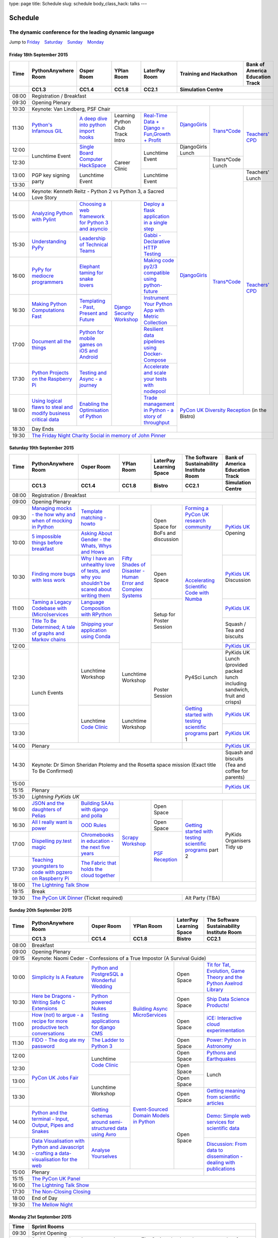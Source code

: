 type: page
title: Schedule
slug: schedule
body_class_hack: talks
---

Schedule
========

The dynamic conference for the leading dynamic language
~~~~~~~~~~~~~~~~~~~~~~~~~~~~~~~~~~~~~~~~~~~~~~~~~~~~~~~

Jump to Friday_ |emsp| Saturday_ |emsp| Sunday_ |emsp| Monday_

Friday 18th September 2015
--------------------------

+-------+----------+----------+----------+----------+-----------------+--------+
| Time  | Python\  | Osper    | YPlan    | LaterPay | Training and    | Bank   |
|       | Any\     | Room     | Room     | Room     | Hackathon       | of     |
|       | where    |          |          |          |                 | Ameri\ |
|       | Room     |          |          |          |                 | ca     |
|       |          |          |          |          |                 | Educa\ |
|       |          |          |          |          |                 | tion   |
|       |          |          |          |          |                 | Track  |
+-------+----------+----------+----------+----------+-----------------+--------+
|       | CC1.3    | CC1.4    | CC1.8    | CC2.1    | Simulation Centre        |
+=======+==========+==========+==========+==========+==========================+
| 08:00 | Registration / Breakfast                                             |
+-------+----------------------------------------------------------------------+
| 09:30 | Opening Plenary                                                      |
+-------+-------------------------------------------+---------+-------+--------+
| 10:30 | Keynote: Van Lindberg, PSF Chair          | `Django\| `Tra\ | `Tea\  |
+-------+----------+----------+----------+----------+ Girls`_ | ns*C\ | ch\    |
| 11:30 | `Pytho\  | `A deep  | Learning | `Real-T\ |         | ode`_ | ers' \ |
|       | n's \    | dive     | Python   | ime \    |         |       | CPD`_  |
|       | Infa\    | into     | Club     | Data + \ |         |       |        |
|       | mous \   | python   | Track    | Dj\      |         |       |        |
|       | GIL`_    | import   | Intro    | ango = \ |         |       |        |
|       |          | hooks`_  |          | Fu\      |         |       |        |
|       |          |          |          | n,\      |         |       |        |
|       |          |          |          | Growt\   |         |       |        |
|       |          |          |          | h + \    |         |       |        |
|       |          |          |          | Profit`_ |         |       |        |
+-------+----------+----------+----------+----------+---------+       |        |
| 12:00 | Lunch\   | `Sin\    | Career   | Lunch\   | Django\ |       |        |
|       | time     | gle \    | Clinic   | time     | Girls   |       |        |
|       | Event    | Board \  |          | Event    | Lunch   |       |        |
+-------+          | Comput\  |          |          +---------+-------+        |
| 12:30 |          | er \     |          |          | `Django\| Tran\ |        |
|       |          | Hack\    |          |          | Girls`_ | s*Co\ |        |
|       |          | Space`_  |          |          |         | de    |        |
|       |          |          |          |          |         | Lunch |        |
+-------+----------+----------+          +----------+         +-------+--------+
| 13:00 | PGP key  | Lunch\   |          | Lunch\   |         | `Tra\ | Teach\ |
|       | signing  | time     |          | time     |         | ns*C\ | ers'   |
|       | party    | Event    |          | Event    |         | ode`_ | Lunch  |
+-------+          |          |          |          |         |       +--------+
| 13:30 |          |          |          |          |         |       | `Teac\ |
|       |          |          |          |          |         |       | he\    |
+-------+----------+----------+----------+----------+         |       | rs' \  |
| 14:00 | Keynote: Kenneth Reitz - Python 2 vs      |         |       | CPD`_  |
|       | Python 3, a Sacred Love Story             |         |       |        |
+-------+----------+----------+----------+----------+         |       |        |
| 15:00 | `Analy\  | `Choos\  | `Djan\   | `Deplo\  |         |       |        |
|       | zing \   | ing      | go \     | y a \    |         |       |        |
|       | Python \ | a web    | Secur\   | flask \  |         |       |        |
|       | with \   | frame\   | ity \    | applica\ |         |       |        |
|       | Pylint`_ | work     | Work\    | tion \   |         |       |        |
|       |          | for      | shop`_   | in a \   |         |       |        |
|       |          | Python 3 |          | single \ |         |       |        |
|       |          | and      |          | step`_   |         |       |        |
|       |          | async\   |          |          |         |       |        |
|       |          | io`_     |          |          |         |       |        |
+-------+----------+----------+          +----------+         |       |        |
| 15:30 | `Under\  | `Leader\ |          | `Gabb\   |         |       |        |
|       | stand\   | ship \   |          | i - \    |         |       |        |
|       | ing \    | of \     |          | Decla\   |         |       |        |
|       | PyPy`_   | Tech\    |          | rative \ |         |       |        |
|       |          | nical \  |          | HTTP \   |         |       |        |
|       |          | Teams`_  |          | Test\    |         |       |        |
|       |          |          |          | ing`_    |         |       |        |
+-------+----------+----------+          +----------+         |       |        |
| 16:00 | `PyPy \  | `Eleph\  |          | `Mak\    |         |       |        |
|       | for \    | ant \    |          | ing \    |         |       |        |
|       | medi\    | taming \ |          | code \   |         |       |        |
|       | ocre \   | for \    |          | py2/3 \  |         |       |        |
|       | program\ | snake \  |          | compat\  |         |       |        |
|       | mers`_ \ | lovers`_ |          | ible \   |         |       |        |
|       |          |          |          | using \  |         |       |        |
|       |          |          |          | python-\ |         |       |        |
|       |          |          |          | future`_ |         |       |        |
+-------+----------+----------+          +----------+         |       |        |
| 16:30 | `Makin\  | `Templa\ |          | `Instru\ |         |       |        |
|       | g \      | ting - \ |          | ment \   |         |       |        |
|       | Python \ | Past, \  |          | Your \   |         |       |        |
|       | Comput\  | Present \|          | Python \ |         |       |        |
|       | ations \ | and \    |          | App      |         |       |        |
|       | Fast`_ \ | Future`_ |          | with \   |         |       |        |
|       |          |          |          | Metric \ |         |       |        |
|       |          |          |          | Collect\ |         |       |        |
|       |          |          |          | ion`_    |         |       |        |
+-------+----------+----------+          +----------+         |       |        |
| 17:00 | `Docu\   | `Pyth\   |          | `Resil\  |         |       |        |
|       | ment     | on \     |          | ient \   |         |       |        |
|       | all \    | for \    |          | data \   |         |       |        |
|       | the \    | mobile \ |          | pipe\    |         |       |        |
|       | things`_ | games \  |          | lines \  |         |       |        |
|       |          | on iOS \ |          | using \  |         |       |        |
|       |          | and \    |          | Docker-\ |         |       |        |
|       |          | Andro\   |          | Comp\    |         |       |        |
|       |          | id`_     |          | ose`_    |         |       |        |
+-------+----------+----------+          +----------+         |       |        |
| 17:30 | `Pytho\  | `Test\   |          | `Accele\ |         |       |        |
|       | n Pr\    | ing \    |          | rate \   |         |       |        |
|       | ojects \ | and \    |          | and \    |         |       |        |
|       | on \     | Asy\     |          | scale \  |         |       |        |
|       | the \    | nc - a \ |          | your \   |         |       |        |
|       | Rasp\    | jour\    |          | tests \  |         |       |        |
|       | berry \  | ney`_    |          | with \   |         |       |        |
|       | Pi`_     |          |          | node\    |         |       |        |
|       |          |          |          | pool`_   |         |       |        |
+-------+----------+----------+          +----------+---------+-------+--------+
| 18:00 | `Using \ | `Enabl\  |          | `Trade \ | `PyCon UK Diversity \    |
|       | logical \| ing \    |          | managem\ | Reception`_              |
|       | flaws \  | the \    |          | ent in \ | (in the Bistro)          |
|       | to \     | Optimis\ |          | Python - |                          |
|       | steal \  | ation \  |          | a story  |                          |
|       | and \    | of \     |          | of       |                          |
|       | modify \ | Python`_ |          | throug\  |                          |
|       | busine\  |          |          | hput`_   |                          |
|       | ss crit\ |          |          |          |                          |
|       | ical \   |          |          |          |                          |
|       | data`_   |          |          |          |                          |
+-------+----------+----------+----------+----------+                          |
| 18:30 | Day Ends                                  |                          |
+-------+-------------------------------------------+--------------------------+
| 19:30 | `The Friday Night Charity Social in memory of John Pinner`_          |
+-------+----------------------------------------------------------------------+


Saturday 19th September 2015
----------------------------

+-------+----------+----------+----------+-----------+-----------+-----------+
| Time  | Python\  | Osper    | YPlan    | LaterPay  | The Soft\ | Bank of   |
|       | Anywhere | Room     | Room     | Learning  | ware    \ | America   |
|       | Room     |          |          | Space     | Sustaina\ | Education |
|       |          |          |          |           | bility    | Track     |
|       |          |          |          |           | Institute |           |
|       |          |          |          |           | Room      |           |
+-------+----------+----------+----------+-----------+-----------+-----------+
|       | CC1.3    | CC1.4    | CC1.8    | Bistro    | CC2.1     | Simulation|
|       |          |          |          |           |           | Centre    |
+=======+==========+==========+==========+===========+===========+===========+
| 08:00 | Registration / Breakfast                                           |
+-------+--------------------------------------------------------------------+
| 09:00 | Opening Plenary                                                    |
+-------+----------+----------+----------+-----------+-----------+-----------+
| 09:30 | `Manag\  | `Temp\   | `Fifty \ | Open      | `Form\    | `PyKids   |
|       | ing \    | late \   | Shades \ | Space     | ing  a \  | UK`_      |
|       | mocks - \| matchin\ | of \     | for       | PyCon UK \| Opening   |
|       | the \    | g - how\ | Disast\  | BoFs      | research \|           |
|       | how \    | to`_     | er - Hu\ | and       | commun\   |           |
|       | why \    |          | man \    | discuss\  | ity`_     |           |
|       | and \    |          | Error \  | ion       |           |           |
|       | when \   |          | and \    |           |           |           |
|       | of \     |          | Complex  |           |           |           |
|       | mock\    |          | Syste\   |           |           |           |
|       | ing \    |          | ms`_     |           |           |           |
|       | in \     |          |          |           |           |           |
|       | Python`_ |          |          |           |           |           |
+-------+----------+----------+          |           +-----------+           |
| 10:00 | `5 \     | `Asking \|          |           | `Accel\   |           |
|       | impossi\ | About \  |          |           | erating \ |           |
|       | ble \    | Gender \ |          |           | Scient\   |           |
|       | things \ | - the \  |          |           | ific \    |           |
|       | before \ | Whats, \ |          |           | Code \    |           |
|       | break\   | Whys \   |          |           | with \    |           |
|       | fast`_ \ | and \    |          |           | Numba`_   |           |
|       |          | Hows`_   |          |           |           |           |
+-------+----------+----------+          +-----------+           +-----------+
| 10:30 | `Find\   | `Why I \ |          | Open      |           | `PyKids \ |
|       | ing \    | have an \|          | Space     |           | UK`_      |
|       | more \   | unhealt\ |          |           |           | Discussion|
|       | bugs \   | hy \     |          |           |           |           |
|       | with \   | love \   |          |           |           |           |
|       | less \   | of test\ |          |           |           |           |
|       | work`_   | s, and \ |          |           |           |           |
|       |          | why \    |          |           |           |           |
|       |          | you \    |          |           |           |           |
|       |          | shouldn\ |          |           |           |           |
|       |          | 't be \  |          |           |           |           |
|       |          | scared \ |          |           |           |           |
|       |          | about \  |          |           |           |           |
|       |          | writing \|          |           |           |           |
|       |          | them`_   |          |           |           |           |
+-------+----------+----------+          +-----------+           +-----------+
| 11:00 | `Taming \| `Lang\   |          | Setup     |           | `PyKids \ |
|       | a \      | uage \   |          | for       |           | UK`_      |
|       | Legacy \ | Compos\  |          | Poster    |           |           |
|       | Code\    | ition \  |          | Session   |           |           |
|       | base \   | with \   |          |           |           |           |
|       | with \   | RPytho\  |          |           |           |           |
|       | (Micro)\ | n`_      |          |           |           |           |
|       | servi\   |          |          |           |           |           |
|       | ces`_    |          |          |           |           |           |
|       |          |          |          |           |           |           |
+-------+----------+----------+          |           |           +-----------+
| 11:30 | `Title \ | `Ship\   |          |           |           | Squash /  |
|       | To Be \  | ping \   |          |           |           | Tea and   |
|       | Deter\   | your \   |          |           |           | biscuits  |
|       | mined; \ | applic\  |          |           |           |           |
|       | A tale \ | ation \  |          |           |           |           |
|       | of     \ | using \  |          |           |           |           |
|       | graphs \ | Conda`_  |          |           |           |           |
|       | and    \ |          |          |           |           |           |
|       | Markov \ |          |          |           |           |           |
|       | chains`_ |          |          |           |           |           |
|       |          |          |          |           |           |           |
+-------+----------+----------+          +-----------+           +-----------+
| 12:00 | Lunch    | Lunch\   |          | Poster    |           | `PyKids \ |
|       | Events   | time     |          | Session   |           | UK`_      |
+-------+          | Workshop +----------+           +-----------+-----------+
| 12:30 |          |          | Lunch\   |           | Py4Sci    | PyKids UK |
|       |          |          | time     |           | Lunch     | Lunch     |
|       |          |          | Workshop |           |           | (provided |
|       |          |          |          |           |           | packed    |
|       |          |          |          |           |           | lunch     |
|       |          |          |          |           |           | including |
|       |          |          |          |           |           | sandwich, |
|       |          |          |          |           |           | fruit     |
|       |          |          |          |           |           | and       |
|       |          |          |          |           |           | crisps)   |
+-------+          +----------+----------+           +-----------+-----------+
| 13:00 |          | Lunch\   | Lunch\   |           | `Getting \| `PyKids \ |
|       |          | time     | time     |           | started \ | UK`_      |
+-------+          | `Code    | Workshop |           | with \    +-----------+
| 13:30 |          | Clinic`_ |          |           | testing \ | `PyKids \ |
|       |          |          |          |           | scient\   | UK`_      |
|       |          |          |          |           | ific pro\ |           |
|       |          |          |          |           | grams`_   |           |
|       |          |          |          |           | part 1    |           |
+-------+----------+----------+----------+-----------+-----------+-----------+
| 14:00 | Plenary                                    |           | `PyKids   |
|       |                                            |           | UK`_      |
+-------+--------------------------------------------+-----------+-----------+
| 14:30 | Keynote: Dr Simon Sheridan                             | Squash    |
|       | Ptolemy and the Rosetta space mission                  | and       |
|       | (Exact title To Be Confirmed)                          | biscuits  |
|       |                                                        | (Tea and  |
|       |                                                        | coffee    |
|       |                                                        | for       |
|       |                                                        | parents)  |
+-------+                                                        +-----------+
| 15:00 |                                                        | `PyKids \ |
+-------+--------------------------------------------------------+ UK`_      |
| 15:15 | Plenary                                                |           |
+-------+--------------------------------------------------------+-----------+
| 15:30 | `Lightning PyKids UK`                                              |
+-------+----------+----------+----------+-----------+-----------+-----------+
| 16:00 | `JSON \  | `Build\  | `Scrapy \| Open      | `Getting \| PyKids    |
|       | and \    | ing \    | Work\    | Space     | started \ | Organisers|
|       | the \    | SAAs \   | shop`_   |           | with \    | Tidy up   |
|       | daught\  | with \   |          |           | testing \ |           |
|       | ers of \ | django \ |          |           | scient\   |           |
|       | Pelias`_ | and \    |          |           | ific \    |           |
|       |          | polla`_  |          |           | programs`_|           |
|       |          |          |          |           | part 2    |           |
|       |          |          |          |           |           |           |
|       |          |          |          |           |           |           |
|       |          |          |          |           |           |           |
+-------+----------+----------+          +-----------+           |           |
| 16:30 | `All I   | `OOD \   |          | Open      |           |           |
|       | really   | Rules`_  |          | Space     |           |           |
|       | want     |          |          |           |           |           |
|       | is       |          |          |           |           |           |
|       | power`_  |          |          |           |           |           |
|       |          |          |          |           |           |           |
|       |          |          |          |           |           |           |
|       |          |          |          |           |           |           |
|       |          |          |          |           |           |           |
|       |          |          |          |           |           |           |
|       |          |          |          |           |           |           |
+-------+----------+----------+          +-----------+           |           |
| 17:00 | `Dispel\ | `Chrome\ |          | `PSF \    |           |           |
|       | ling \   | books \  |          | Recep\    |           |           |
|       | py.\     | in \     |          | tion`_    |           |           |
|       | test \   | educat\  |          |           |           |           |
|       | magic`_  | ion - \  |          |           |           |           |
|       |          | the \    |          |           |           |           |
|       |          | next \   |          |           |           |           |
|       |          | five \   |          |           |           |           |
|       |          | years`_  |          |           |           |           |
+-------+----------+----------+          |           |           |           |
| 17:30 | `Teach\  | `The \   |          |           |           |           |
|       | ing \    | Fabric \ |          |           |           |           |
|       | youngst\ | that \   |          |           |           |           |
|       | ers to \ | holds    |          |           |           |           |
|       | code \   | the \    |          |           |           |           |
|       | with \   | cloud    |          |           |           |           |
|       | pgzero \ | toge\    |          |           |           |           |
|       | on \     | ther`_   |          |           |           |           |
|       | Raspber\ |          |          |           |           |           |
|       | ry Pi`_  |          |          |           |           |           |
|       |          |          |          |           |           |           |
|       |          |          |          |           |           |           |
|       |          |          |          |           |           |           |
|       |          |          |          |           |           |           |
+-------+----------+----------+----------+-----------+-----------+-----------+
| 18:00 | `The Lightning Talk Show`_                                         |
+-------+--------------------------------------------------------------------+
| 19:15 | Break                                                              |
+-------+--------------------------------------------+-----------------------+
| 19:30 | `The PyCon UK Dinner`_ (Ticket required)   | Alt Party (TBA)       |
+-------+--------------------------------------------+-----------------------+


Sunday 20th September 2015
--------------------------

+-------+------------+------------+------------+------------+------------+
| Time  | Python\    | Osper Room | YPlan Room | LaterPay   | The        |
|       | Anywhere   |            |            | Learning   | Software   |
|       | Room       |            |            | Space      | Sustainab\ |
|       |            |            |            |            | ility      |
|       |            |            |            |            | Institute  |
|       |            |            |            |            | Room       |
+-------+------------+------------+------------+------------+------------+
|       | CC1.3      | CC1.4      | CC1.8      | Bistro     | CC2.1      |
|       |            |            |            |            |            |
+=======+============+============+============+============+============+
| 08:00 | Breakfast                                                      |
+-------+----------------------------------------------------------------+
| 09:00 | Opening Plenary                                                |
+-------+----------------------------------------------------------------+
| 09:15 | Keynote: Naomi Ceder -                                         |
|       | Confessions of a True Impostor (A Survival Guide)              |
+-------+------------+------------+------------+------------+------------+
| 10:00 | `Simpli\   | `Python \  | `Building \| Open       | `Tit for \ |
|       | city \     | and \      | Async \    | Space      | Tat, \     |
|       | Is A \     | Postgre\   | Micro\     |            | Evolut\    |
|       | Feature`_  | SQL a \    | Services`_ |            | ion, \     |
|       |            | Wonderful \|            |            | Game \     |
|       |            | Wedding`_  |            |            | Theory \   |
|       |            |            |            |            | and the \  |
|       |            |            |            |            | Python \   |
|       |            |            |            |            | Axelrod \  |
|       |            |            |            |            | Library`_  |
+-------+------------+------------+            +------------+------------+
| 10:30 | `Here be \ | `Python \  |            | Open       | `Ship \    |
|       | Dragons - \| powered \  |            | Space      | Data \     |
|       | Writing \  | Nukes`_    |            |            | Science \  |
|       | Safe C \   |            |            |            | Products!`_|
|       | Exten\     |            |            |            |            |
|       | sions`_    |            |            |            |            |
+-------+------------+------------+            +------------+------------+
| 11:00 | `How \     | `Testing \ |            | Open       | `iCE: \    |
|       | (not) to \ | applica\   |            | Space      | Inter\     |
|       | argue - \  | tions \    |            |            | active \   |
|       | a recipe \ | for \      |            |            | cloud \    |
|       | for more \ | django \   |            |            | experimen\ |
|       | product\   | CMS`_      |            |            | tation`_   |
|       | ive tech \ |            |            |            |            |
|       | conversa\  |            |            |            |            |
|       | tions`_    |            |            |            |            |
+-------+------------+------------+            +------------+------------+
| 11:30 | `FIDO - \  | `The \     |            | Open       | `Power: \  |
|       | The dog \  | Ladder \   |            | Space      | Python in \|
|       | ate \      | to \       |            |            | Astronomy`_|
|       | my \       | Python \   |            |            |            |
|       | password`_ | 3`_        |            |            |            |
+-------+------------+------------+            +------------+------------+
| 12:00 | `PyCon UK \| Lunchtime  |            | Open       | `Pythons \ |
|       | Jobs Fair`_| `Code      |            | Space      | and \      |
|       |            | Clinic`_   |            |            | Earth\     |
|       |            |            |            |            | quakes`_   |
|       |            |            |            |            |            |
|       |            |            |            |            |            |
+-------+            |            +------------+------------+------------+
| 12:30 |            |            | `Event-\   | Open       | Lunch      |
|       |            |            | Sourced    | Space      |            |
|       |            |            | Domain \   |            |            |
+-------+            +------------+ Models \   +------------+            |
| 13:00 |            | Lunchtime  | in \       | Open       |            |
|       |            | Workshop   | Python`_   | Space      |            |
|       |            |            |            |            |            |
+-------+            |            +            +------------+------------+
| 13:30 |            |            |            | Open       | `Getting \ |
|       |            |            |            | Space      | meaning \  |
|       |            |            |            |            | from \     |
|       |            |            |            |            | scient\    |
|       |            |            |            |            | ific \     |
|       |            |            |            |            | articles`_ |
+-------+------------+------------+            +------------+------------+
| 14:00 | `Python \  | `Getting \ |            | Open       | `Demo:  \  |
|       | and \      | schemas \  |            | Space      | Simple \   |
|       | the \      | around \   |            |            | web \      |
|       | termi\     | semi-\     |            |            | services \ |
|       | nal - \    | struct\    |            |            | for \      |
|       | Input, \   | ured \     |            |            | scient\    |
|       | Output, \  | data \     |            |            | ific \     |
|       | Pipes \    | using \    |            |            | data`_     |
|       | and \      | Avro`_     |            |            |            |
|       | Snakes`_   |            |            |            |            |
+-------+------------+------------+            |            +------------+
| 14:30 | `Data \    | `Analyse \ |            |            | `Discuss\  |
|       | Visual\    | Your\      |            |            | ion: \     |
|       | isation \  | selves`_   |            |            | From dat\  |
|       | with \     |            |            |            | a to diss\ |
|       | Python \   |            |            |            | eminatio\  |
|       | and \      |            |            |            | n - \      |
|       | Java\      |            |            |            | dealing \  |
|       | script - \ |            |            |            | with \     |
|       | crafting \ |            |            |            | publicat\  |
|       | a data-\   |            |            |            | ions`_     |
|       | visual\    |            |            |            |            |
|       | isation \  |            |            |            |            |
|       | for the \  |            |            |            |            |
|       | web`_      |            |            |            |            |
|       |            |            |            |            |            |
+-------+------------+------------+------------+------------+            +
| 15:00 | Plenary                                           |            |
+-------+--------------------------------------+------------+------------+
| 15:15 | `The PyCon UK Panel`_                                          |
+-------+----------------------------------------------------------------+
| 16:00 | `The Lightning Talk Show`_                                     |
+-------+----------------------------------------------------------------+
| 17:30 | `The Non-Closing Closing`_                                     |
+-------+----------------------------------------------------------------+
| 18:00 | End of Day                                                     |
+-------+----------------------------------------------------------------+
| 19:30 | `The Mellow Night`_                                            |
+-------+----------------------------------------------------------------+


Monday 21st September 2015
--------------------------

+-------+----------------------------------------------------------------------+
| Time  | Sprint Rooms                                                         |
+=======+======================================================================+
| 09:30 | Sprint Opening                                                       |
+-------+----------------------------------------------------------------------+
| 10:00 | Sprints are collaborative programming groups.                        |
|       | The Sprints that have been proposed so far are:                      |
|       |                                                                      |
|       | * `Python for Science sprint`_                                       |
|       | * `Don't be afraid to commit`_                                       |
|       | * `Unit test documentation improvements`_                            |
|       | * `Axelrod - sprint/tournament - code up strategies, get famous`_    |
|       | * `Improving the Myrmidon Python game framework`_                    |
|       | * `py.test sprint`_                                                  |
|       | * `Romaine (BDD tool)`_                                              |
|       | * MicroPython / BBC micro:bit                                        |
+-------+----------------------------------------------------------------------+
| 12:30 | The Last Meal - we share a final meal of Fish and Chips together     |
|       | (plus vegetarian options, etc)                                       |
+-------+----------------------------------------------------------------------+
| 13:30 | Sprints (Continued)                                                  |
|       |                                                                      |
+-------+----------------------------------------------------------------------+
| 16:00 | Share results together                                               |
+-------+----------------------------------------------------------------------+
| 17:00 | End of Conference, pack up, see you in 2016!                         |
+-------+----------------------------------------------------------------------+

Back to Friday_ |emsp| Saturday_ |emsp| Sunday_ |emsp| Monday_

Notes
-----

* Overflows for the PythonAnywhere room are CC1.1, CC1.2 and on Sunday
  afternoon the Osper Room (CC1.4) will also be an overflow.

* Workshops can fill up quickly so get to the room early to avoid
  disappointment.

* In the case of speaker illness or similar, minor replacements may
  happen without notice.

* The call for Lunchtime events is now open, see the `programme page`_
  for more information.

.. |emsp| unicode:: U+2001
   :trim:

.. _Friday: `Friday 18th September 2015`_
.. _Saturday: `Saturday 19th September 2015`_
.. _Sunday: `Sunday 20th September 2015`_
.. _Monday: `Monday 21st September 2015`_
.. _`programme page`: /programme/
.. _`The Lightning Talk Show`: /abstracts/#lightningtalks
.. _`The Mellow Night`: /abstracts/#mellow
.. _`The PyCon UK Dinner`: /abstracts/#dinner
.. _`The Friday Night Charity Social in memory of John Pinner`: /abstracts/#social
.. _`Python in Education`: /education/
.. _`PyCon UK Jobs Fair`: /abstracts/#jobfair
.. _`the pycon uk panel`: /abstracts/#panel
.. _`PyCon UK Diversity Reception`: /abstracts/#diversity
.. _`psf reception`: /abstracts/#psf
.. _`The Non-Closing Closing`: /abstracts/#nonclosing
.. _`Lightning PyKids UK`: /abstracts/#lightningkids
.. _`forming a pycon uk research community`: /talks/forming-a-research-community/
.. _`accelerating scientific code with numba`: /workshops/accelerating-scientific-code-with-numba/
.. _`getting started with testing scientific programs`: /workshops/getting-started-with-testing-scientific-programs/
.. _`tit for tat, evolution, game theory and the python axelrod library`: /talks/tit-for-tat-evolution-game-theory-and-the-python-axelrod-library/
.. _`ship data science products!`: /talks/ship-data-science-products/
.. _`ice: interactive cloud experimentation`: /talks/ice-interactive-cloud-experimentation/
.. _`Power: Python in Astronomy`: /talks/power-python-in-astronomy/
.. _`Pythons and Earthquakes`: /talks/pythons-and-earthquakes/
.. _`Getting meaning from scientific articles`: /talks/getting-meaning-from-scientific-articles/
.. _`Demo: Simple web services for scientific data`: /demos/simple-web-services-for-scientific-data/
.. _`Discussion: From data to dissemination - dealing with publications`: /panels/dealing-with-publications/
.. _`Python's Infamous GIL`: /talks/pythons-infamous-gil/
.. _`Analyzing Python with Pylint`: /talks/analyzing-python-with-pylint/
.. _`managing mocks - the how why and when of mocking in python`: /talks/managing-mocks-the-how-why-and-when-of-mocking-in-python/
.. _`5 impossible things before breakfast`: /talks/5-impossible-things-before-breakfast/
.. _`Understanding PyPy`: /talks/understanding-pypy/
.. _`PyPy for mediocre programmers`: /talks/pypy-for-mediocre-programmers/
.. _`Finding more bugs with less work`: /talks/finding-more-bugs-with-less-work/
.. _`Taming a Legacy Codebase with (Micro)services`: /talks/taming-a-legacy-codebase-with-microservices/
.. _`Making Python Computations Fast`: /talks/making-python-computations-fast/
.. _`Document all the things`: /talks/document-all-the-things/
.. _`Dispelling py.test magic`: /talks/dispelling-pytest-magic/
.. _`Using logical flaws to steal and modify business critical data`: /talks/using-logical-flaws-to-steal-and-modify-business-critical-data/
.. _`FIDO - The dog ate my password`: /talks/fido-the-dog-ate-my-password/
.. _`Simplicity Is A Feature`: /talks/simplicity-is-a-feature/
.. _`A deep dive into python import hooks`: /talks/a-deep-dive-into-python-import-hooks/
.. _`Here be Dragons - Writing Safe C Extensions`: /talks/here-be-dragons-writing-safe-c-extensions/
.. _`How (not) to argue - a recipe for more productive tech conversations`: /talks/how-not-to-argue-a-recipe-for-more-productive-tech-conversations/
.. _`The fabric that holds the cloud together`: /talks/the-fabric-that-holds-the-cloud-together-use-python-fabric-library-to-manage-your-openstack-environment/
.. _`Python and the terminal - Input, Output, Pipes and Snakes`: /talks/python-and-the-terminal-input-output-pipes-and-snakes/
.. _`data visualisation with python and javascript - crafting a data-visualisation for the web`: /talks/data-visualisation-with-python-and-javascript-crafting-a-data-visualisation-toolchain-for-the-web/
.. _`django security workshop`: /workshops/django-security/
.. _`real-time data + django = fun,growth + profit`: /talks/real-time-data-django-fun-growth-profit/
.. _`Shipping your application using Conda`: /talks/shipping-your-application-using-conda/
.. _`Template matching - howto`: /talks/image-recognition-via-template-matching
.. _`Asking About Gender - the Whats, Whys and Hows`: /talks/asking-about-gender-the-whats-whys-and-hows/
.. _`Python and PostgreSQL a Wonderful Wedding`: /talks/python-and-postgresql-a-wonderful-wedding/
.. _`Fifty Shades of Disaster - Human Error and Complex Systems`: /workshops/fifty-shades-of-disaster-human-error-and-complex-systems/
.. _`Leadership of Technical Teams`: /talks/leadership-of-technical-teams/
.. _`OOD Rules`: /talks/ood-rules/
.. _`python powered nukes`: /talks/python-powered-nukes/
.. _`Chromebooks in education - the next five years`: /talks/chromebooks-in-education-the-next-five-years/
.. _`json and the daughters of pelias`: /talks/json-and-the-daughters-of-pelias/
.. _`the drogulus or how i learned to stop worrying and love decentralization`: /talks/the-drogulus-or-how-i-learned-to-stop-worrying-and-love-decentralization/
.. _`The Ladder to Python 3`: /talks/the-ladder-to-python3/
.. _`All I really want is power`: /talks/all-i-really-want-is-power/
.. _`Language Composition with RPython`: /talks/language-composition-with-rpython/
.. _`testing and async - a journey`: /talks/testing-async-a-journey/
.. _`Elephant taming for snake lovers`: /talks/elephant-taming-for-snake-lovers/
.. _`Teaching youngsters to code with pgzero on Raspberry Pi`: /talks/teaching-youngsters-to-code-with-pgzero-on-raspberry-pi/
.. _`Title To Be Determined; A tale of graphs and Markov chains`: /talks/title-to-be-determined-a-tale-of-graphs-and-markov-chains/
.. _`Choosing a web framework for python 3 and asyncio`: /talks/choosing-a-web-framework-for-python-3-and-asyncio/
.. _`Deploy a flask application in a single step`: /talks/deploy-flask-application-single-step/
.. _`Gabbi - Declarative HTTP Testing`: /talks/gabbi-declarative-http-testing/
.. _`Templating - Past, Present and Future`: /talks/templating-past-present-and-future/
.. _`Building SAAs with django and polla`: /talks/building-saas-with-django-and-polla/
.. _`why i have an unhealthy love of tests, and why you shouldn't be scared about writing them`: /talks/why-i-have-an-unhealthy-love-of-writing-tests-and-why-you-shouldnt-be-scared-about-writing-them/
.. _`Testing applications for django CMS`: /talks/testing-applications-for-django-cms/
.. _`Making code py2/3 compatible using python-future`: /talks/making-code-py23-compatible-using-python-future/
.. _`Python for mobile games on iOS and Android`: /talks/python-for-mobile-games-on-ios-and-android/
.. _`Instrument Your Python App with Metric Collection`: /talks/instrument-your-python-app-with-metric-collection/
.. _`Enabling the Optimisation of Python`: /talks/enabling-the-optimisation-of-python/
.. _`Resilient data pipelines using Docker-Compose`: /talks/designing-developing-and-deploying-resilient-data-pipelines-using-python-and-docker-compose/
.. _`Accelerate and scale your tests with nodepool`: /talks/accelerate-and-scale-your-tests-with-nodepool/
.. _`Trade management in Python - a story of throughput`: /talks/trade-management-in-python-a-story-of-throughput/
.. _`Analyse Yourselves`: /talks/analyse-yourselves/
.. _`Intro to web scraping with Scrapy`: /talks/intro-to-web-scraping-with-scrapy/
.. _`Getting schemas around semi-structured data using Avro`: /talks/with-flexibility-comes-responsibilty-getting-schemas-around-semi-structured-data-using-avro-and-python/
.. _`Event-Sourced Domain Models in Python`: /workshops/event-sourced-domain-models-in-python/
.. _`Building Async Microservices`: /workshops/building-async-microservices/
.. _`Scrapy Workshop`: /workshops/scrapy-workshop/
.. _`single board computer hackspace`: /abstracts/#singleboard
.. _`python for science sprint`: /sprints/open-science-sprint/
.. _`don't be afraid to commit`: /abstracts/#commitsprint
.. _`code clinic`: /abstracts/#codeclinic
.. _`DjangoGirls`: /djangogirls/
.. _`Trans*Code`: /transcode/
.. _`Teachers' CPD`: /education/#teachers
.. _`PyKids UK`: /education/#kids
.. _`python projects on the raspberry pi`: /talks/python-on-raspberry-pi/
.. _`Axelrod - sprint/tournament - code up strategies, get famous`: /sprints/axelrod-sprinttournament-code-up-strategies-get-famous-fame-is-not-guaranteed/
.. _`Improving the Myrmidon Python game framework`: /sprints/improving-the-myrmidon-python-game-framework/
.. _`Pylint sprint`: /sprints/pylint-sprint/
.. _`py.test sprint`: /sprints/pytest-sprint/
.. _`Romaine (BDD tool)`: /sprints/romaine-bdd-tool/
.. _`Unit test documentation improvements`: /sprints/unit-test-documentation-improvements/
